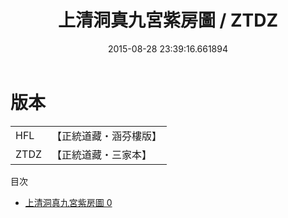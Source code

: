 #+TITLE: 上清洞真九宮紫房圖 / ZTDZ

#+DATE: 2015-08-28 23:39:16.661894
* 版本
 |       HFL|【正統道藏・涵芬樓版】|
 |      ZTDZ|【正統道藏・三家本】|
目次
 - [[file:KR5a0157_000.txt][上清洞真九宮紫房圖 0]]
